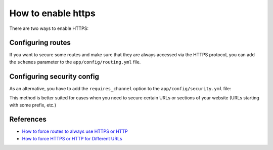 .. index::
    single: Security; Enable HTTPS
    single: HTTPS
    single: HTTPS; Enable HTTPS

How to enable https
===================

There are two ways to enable HTTPS:

Configuring routes
------------------

If you want to secure some routes and make sure that they are always accessed via the HTTPS protocol,
you can add the ``schemes`` parameter to the ``app/config/routing.yml`` file.

.. code-block:: yaml
    :linenos:

    # app/config/routing.yml
    acme_secure:
        resource: .
        type:     oro_auto
        schemes:  [https]


Configuring security config
---------------------------

As an alternative, you have to add the ``requires_channel`` option to the ``app/config/security.yml`` file:

.. code-block:: yaml
    :linenos:

    # app/config/security.yml
    # ...

    access_control:
        # ...
        - { path: ^/acme, roles: ROLE_ADMIN, requires_channel: https}
        # ...


This method is better suited for cases when you need to secure certain URLs
or sections of your website (URLs starting with some prefix, etc.)

References
----------

* `How to force routes to always use HTTPS or HTTP`_
* `How to force HTTPS or HTTP for Different URLs`_

.. _How to force routes to always use HTTPS or HTTP: http://symfony.com/doc/current/cookbook/routing/scheme.html
.. _How to force HTTPS or HTTP for Different URLs: http://symfony.com/doc/current/cookbook/security/force_https.html
